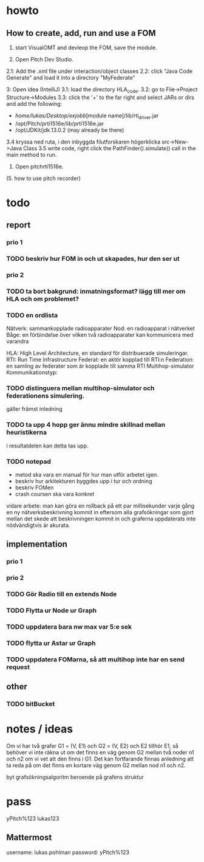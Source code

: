 * howto
** How to create, add, run and use a FOM
1. start VisualOMT and devleop the FOM, save the module.

2.   Open Pitch Dev Studio.
2.1: Add the .xml file under interaction/object classes
2.2: click "Java Code Generate" and load it into a directory "MyFederate"

3:   Open idea (IntelliJ)
3.1: load the directory HLA_code.
3.2: go to File->Project Structure->Modules
3.3: click the '+' to the far right and select JARs or dirs and add the following:
- /home/lukas/Desktop/exjobb/[module name]/lib/rti_driver.jar
- /opt/Pitch/prti1516e/lib/prti1516e.jar
- /opt/JDKit/jdk.13.0.2 (may already be there)

3.4 kryssa ned ruta, i den inbyggda filutforskaren högerklicka src->New->Java Class
3.5 write code, right click the PathFinder().simulate() call in the main method to run.

4. Open pitchrti1516e.

(5. how to use pitch recorder)
* todo
** report
*** prio 1
*** TODO beskriv hur FOM in och ut skapades, hur den ser ut
*** prio 2
*** TODO ta bort bakgrund: inmatningsformat? lägg till mer om HLA och om problemet?
*** TODO en ordlista
Nätverk: sammankopplade radioapparater
Nod: en radioapparat i nätverket
Båge: en förbindelse över vilken två radioapparater kan kommunicera med varandra

HLA: High Level Architecture, en standard för distribuerade simuleringar.
RTI: Run Time Infrastructure
Federat: en aktör kopplad till RTI:n
Federation: en samling av federater som är kopplade till samma RTI
Multihop-simulator
Kommunikationstyp:

*** TODO distinguera mellan multihop-simulator och federationens simulering.
gäller främst inledning
*** TODO ta upp 4 hopp ger ännu mindre skillnad mellan heuristikerna
i resultatdelen kan detta tas upp.

*** TODO notepad
- metod ska vara en manual för hur man utför arbetet igen.
- beskriv hur arkitekturen byggdes upp i tur och ordning
- beskriv FOMen
- crash coursen ska vara konkret

vidare arbete:
man kan göra en rollback på ett par millisekunder varje gång en ny nätverksbeskrivning kommit in eftersom alla grafsökningar som gjort mellan det skede att beskrivningen kommit in och graferna uppdaterats inte nödvändigtvis är akurata.

** implementation
*** prio 1
*** prio 2
*** TODO Gör Radio till en extends Node
*** TODO Flytta ur Node ur Graph
*** TODO uppdatera bara nw max var 5:e sek
*** TODO flytta ur Astar ur Graph
*** TODO uppdatera FOMarna, så att multihop inte har en send request
** other
*** TODO bitBucket 
* notes / ideas
Om vi har två grafer G1 = (V, E1) och G2 = (V, E2) och E2 tillhör E1, så behöver vi inte räkna ut om det finns en väg genom G2 mellan två noder n1 och n2 om vi vet att den finns i G1. Det kan fortfarande finnas anledning att ta reda på om det finns en kortare väg genom G2 mellan nod n1 och n2. 

byt grafsökningsalgoritm beroende på grafens struktur

* pass
yPitch%123
lukas123

** Mattermost
username: lukas.pohlman
password: yPitch%123

